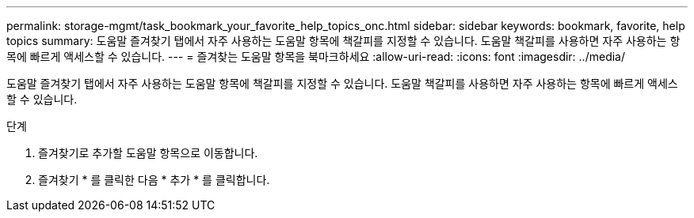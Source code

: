 ---
permalink: storage-mgmt/task_bookmark_your_favorite_help_topics_onc.html 
sidebar: sidebar 
keywords: bookmark, favorite, help topics 
summary: 도움말 즐겨찾기 탭에서 자주 사용하는 도움말 항목에 책갈피를 지정할 수 있습니다. 도움말 책갈피를 사용하면 자주 사용하는 항목에 빠르게 액세스할 수 있습니다. 
---
= 즐겨찾는 도움말 항목을 북마크하세요
:allow-uri-read: 
:icons: font
:imagesdir: ../media/


[role="lead"]
도움말 즐겨찾기 탭에서 자주 사용하는 도움말 항목에 책갈피를 지정할 수 있습니다. 도움말 책갈피를 사용하면 자주 사용하는 항목에 빠르게 액세스할 수 있습니다.

.단계
. 즐겨찾기로 추가할 도움말 항목으로 이동합니다.
. 즐겨찾기 * 를 클릭한 다음 * 추가 * 를 클릭합니다.

